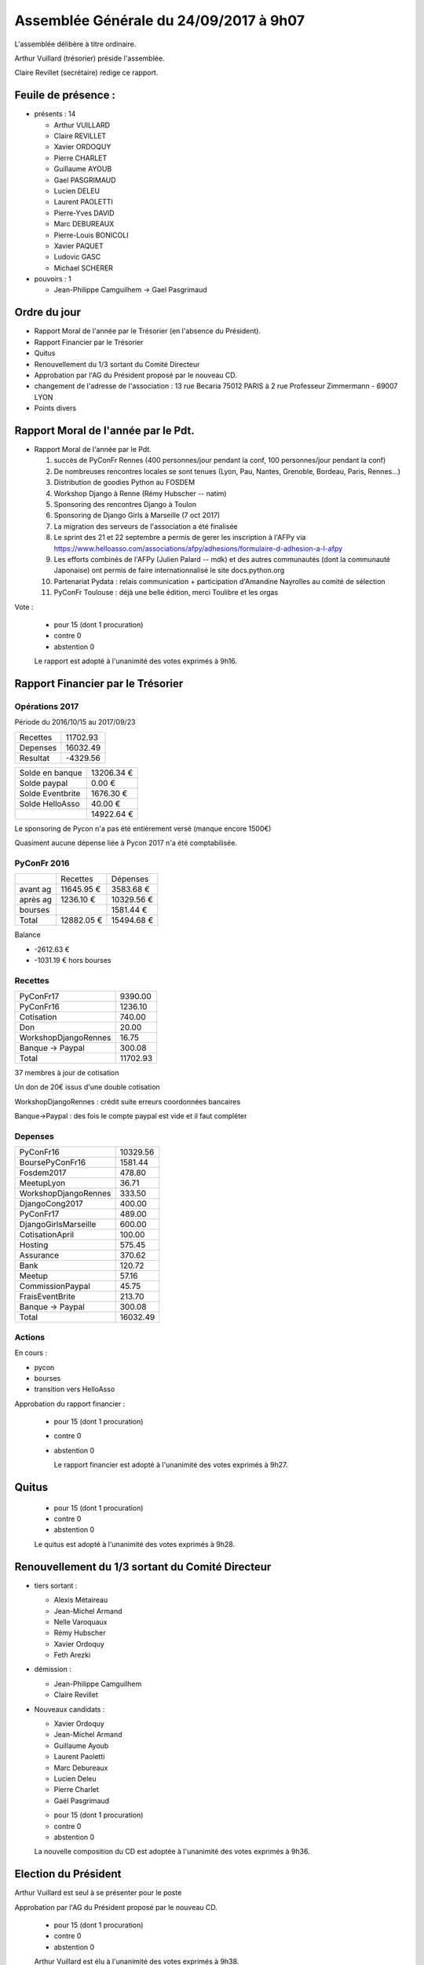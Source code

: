 =======================================
Assemblée Générale du 24/09/2017 à 9h07
=======================================

L'assemblée délibère à titre ordinaire.

Arthur Vuillard (trésorier) préside l'assemblée.

Claire Revillet (secrétaire) redige ce rapport.

Feuile de présence :
====================

+ présents : 14

  - Arthur VUILLARD
  - Claire REVILLET
  - Xavier ORDOQUY
  - Pierre CHARLET
  - Guillaume AYOUB
  - Gael PASGRIMAUD
  - Lucien DELEU
  - Laurent PAOLETTI
  - Pierre-Yves DAVID
  - Marc DEBUREAUX
  - Pierre-Louis BONICOLI
  - Xavier PAQUET
  - Ludovic GASC
  - Michael SCHERER

+ pouvoirs : 1

  - Jean-Philippe Camguilhem -> Gael Pasgrimaud


Ordre du jour
=============

* Rapport Moral de l'année par le Trésorier (en l'absence du Président).
* Rapport Financier par le Trésorier
* Quitus
* Renouvellement du 1/3 sortant du Comité Directeur
* Approbation par l'AG du Président proposé par le nouveau CD.
* changement de l'adresse de l'association :
  13 rue Becaria 75012 PARIS à 2 rue Professeur Zimmermann - 69007 LYON
* Points divers


Rapport Moral de l'année par le Pdt.
====================================

+ Rapport Moral de l'année par le Pdt.

  1. succès de PyConFr Rennes (400 personnes/jour pendant la conf, 100 personnes/jour pendant la conf)
  2. De nombreuses rencontres locales se sont tenues (Lyon, Pau, Nantes, Grenoble, Bordeau, Paris, Rennes...)
  3. Distribution de goodies Python au FOSDEM
  4. Workshop Django à Renne (Rémy Hubscher -- natim)
  5. Sponsoring des rencontres Django à Toulon
  6. Sponsoring de Django Girls à Marseille (7 oct 2017)
  7. La migration des serveurs de l'association a été finalisée
  8. Le sprint des 21 et 22 septembre a permis de gerer les inscription à l'AFPy via https://www.helloasso.com/associations/afpy/adhesions/formulaire-d-adhesion-a-l-afpy
  9. Les efforts combinés de l'AFPy (Julien Palard -- mdk) et des autres communautés (dont la communauté Japonaise) ont permis de faire internationnalisé le site docs.python.org
  10. Partenariat Pydata : relais communication + participation d'Amandine Nayrolles au comité de sélection
  11. PyConFr Toulouse : déjà une belle édition, merci Toulibre et les orgas

Vote :

  + pour      15 (dont 1 procuration)
  + contre  0
  + abstention  0

  Le rapport est adopté à l'unanimité des votes exprimés à 9h16.

Rapport Financier par le Trésorier
==================================

Opérations 2017
---------------

Période du 2016/10/15 au 2017/09/23

+---------------------+------------+
| Recettes            |   11702.93 |
+---------------------+------------+
| Depenses            |   16032.49 |
+---------------------+------------+
| Resultat            |   -4329.56 |
+---------------------+------------+

+------------------+------------+
| Solde en banque  | 13206.34 € |
+------------------+------------+
| Solde paypal     |     0.00 € |
+------------------+------------+
| Solde Eventbrite |  1676.30 € |
+------------------+------------+
| Solde HelloAsso  |    40.00 € |
+------------------+------------+
|                  | 14922.64 € |
+------------------+------------+

Le sponsoring de Pycon n'a pas été entièrement versé (manque encore 1500€)

Quasiment aucune dépense liée à Pycon 2017 n'a été comptabilisée.

PyConFr 2016
------------

+----------+------------+------------+
|          | Recettes   | Dépenses   |
+----------+------------+------------+
| avant ag | 11645.95 € |  3583.68 € |
+----------+------------+------------+
| après ag |  1236.10 € | 10329.56 € |
+----------+------------+------------+
| bourses  |            |  1581.44 € |
+----------+------------+------------+
| Total    | 12882.05 € | 15494.68 € | 
+----------+------------+------------+

Balance

- -2612.63 € 
- -1031.19 € hors bourses

Recettes
--------

+---------------------+------------+
| PyConFr17           |    9390.00 |
+---------------------+------------+
| PyConFr16           |    1236.10 |
+---------------------+------------+
| Cotisation          |     740.00 |
+---------------------+------------+
| Don                 |      20.00 |
+---------------------+------------+
| WorkshopDjangoRennes|      16.75 |
+---------------------+------------+
| Banque -> Paypal    |     300.08 |
+---------------------+------------+
| Total               |   11702.93 |
+---------------------+------------+

37 membres à jour de cotisation

Un don de 20€ issus d'une double cotisation

WorkshopDjangoRennes : crédit suite erreurs coordonnées bancaires

Banque->Paypal : des fois le compte paypal est vide et il faut compléter

Depenses
--------

+---------------------+------------+
| PyConFr16           |   10329.56 |
+---------------------+------------+
| BoursePyConFr16     |    1581.44 |
+---------------------+------------+
| Fosdem2017          |     478.80 |
+---------------------+------------+
| MeetupLyon          |      36.71 |
+---------------------+------------+
| WorkshopDjangoRennes|     333.50 |
+---------------------+------------+
| DjangoCong2017      |     400.00 |
+---------------------+------------+
| PyConFr17           |     489.00 |
+---------------------+------------+
| DjangoGirlsMarseille|     600.00 |
+---------------------+------------+
| CotisationApril     |     100.00 |
+---------------------+------------+
| Hosting             |     575.45 |
+---------------------+------------+
| Assurance           |     370.62 |
+---------------------+------------+
| Bank                |     120.72 |
+---------------------+------------+
| Meetup              |      57.16 |
+---------------------+------------+
| CommissionPaypal    |      45.75 |
+---------------------+------------+
| FraisEventBrite     |     213.70 |
+---------------------+------------+
| Banque -> Paypal    |     300.08 |
+---------------------+------------+
| Total               |   16032.49 |
+---------------------+------------+

Actions
-------

En cours :

- pycon
- bourses
- transition vers HelloAsso

Approbation du rapport financier :

  + pour  15 (dont 1 procuration)
  + contre  0
  + abstention 0

    Le rapport financier est adopté à l'unanimité des votes exprimés à 9h27.

Quitus
======

  + pour  15 (dont 1 procuration)
  + contre  0
  + abstention  0

  Le quitus est adopté à l'unanimité des votes exprimés à 9h28.

Renouvellement du 1/3 sortant du Comité Directeur
=================================================

+ tiers sortant :

  - Alexis Métaireau
  - Jean-Michel Armand
  - Nelle Varoquaux
  - Rémy Hubscher
  - Xavier Ordoquy
  - Feth Arezki

+ démission :

  - Jean-Philippe Camguilhem
  - Claire Revillet

+ Nouveaux candidats :

  - Xavier Ordoquy
  - Jean-Michel Armand
  - Guillaume Ayoub
  - Laurent Paoletti
  - Marc Debureaux
  - Lucien Deleu
  - Pierre Charlet
  - Gaël Pasgrimaud

  + pour  15 (dont 1 procuration)
  + contre  0
  + abstention  0

  La nouvelle composition du CD est adoptée à l'unanimité des votes exprimés à 9h36.

Election du Président
=====================

Arthur Vuillard est seul à se présenter pour le poste

Approbation par l'AG du Président proposé par le nouveau CD.

  + pour  15 (dont 1 procuration)
  + contre 0
  + abstention 0

  Arthur Vuillard est élu à l'unanimité des votes exprimés à 9h38.

Le Comité Directeur propose, comme l'autorisent les statuts, que le Bureau soit
composé d'un Président, d'un Secrétaire et d'un Trésorier.

Xavier Ordoquy est seul à se présenter pour le poste de Secrétaire.

Approbation par le CD du Secrétaire.

  + pour  12
  + contre 0
  + abstention 0

  Xavier Ordoquy est élu à l'unanimité des votes exprimés à 9h40.

Guillaume Ayoub est seul à se présenter pour le poste de Trésorier.

Approbation par le CD du Trésorier.

  + pour  12
  + contre 0
  + abstention 0

  Guillaume Ayoub est élu à l'unanimité des votes exprimés à 9h41.

Changement de l'adresse du siège social de l'association
========================================================

Nous proposons de modifier l'adresse du siège social de l'association.

L'association est actuellement domiciée au

  13 rue Becaria
  75012 PARIS
  
Nous proposons de la domicilier au

  2 rue Professeur Zimmermann
  69007 LYON
  
Cette disposition remplacera l'article 1 des statuts de l'association

  L'association dite « Association Francophone Python (AFPY) », fondée le 11 décembre 2004 sous le régime de la loi du 1er juillet 1901 a pour but la vulgarisation auprès d'un public francophone du langage de programmation Python et de ses applications.
  
  Sa durée est illimitée.
  
  Le siège social est fixé au 13, rue Beccaria 75012 Paris et peut être transféré dans un autre lieu par délibération de l'Assemblée Générale.
  
par

  L'association dite « Association Francophone Python (AFPY) », fondée le 11 décembre 2004 sous le régime de la loi du 1er juillet 1901 a pour but la vulgarisation auprès d'un public francophone du langage de programmation Python et de ses applications.

  Sa durée est illimitée.

  Le siège social est fixé au 2, rue Professeur Zimmermann 69007 Lyon et peut être transféré dans un autre lieu par délibération de l'Assemblée Générale.

L'assemblée générale procède au vote :

  + pour  15 (dont 1 procuration)
  + contre  0
  + abstention

  La mesure est approuvée à l'unanimité des votes exprimés à 09h42.

Changement de l'adresse de gestion de l'association
===================================================

Nous proposons de modifier l'adresse de gestion de l'association, comme pour le siège social, du 13 rue Becaria 75012 PARIS au 2 rue Professeur Zimmermann - 69007 LYON.

  + pour  15 (dont 1 procuration)
  + contre 0
  + abstention 0

  La mesure est approuvée à l'unanimité des votes exprimés à 09h43.

Points divers
=============

- quid de l'évolution des statuts : c'est un sujet sur lequel on va pouvoir
  travailler à nouveau maintenant.
- Pb avec HelloAsso : les cartes de débit Belges ne passent pas dessus :
  y a-t-il une autre solution pour cotiser à l'association ?
  (les chèques n'existent plus en Belgique non plus...). Il doit être possible
  de payer pour quelqu'un (pas besoin que la carte porte le nom de l'adhérent)
- un membre AFPy n'a pas automatiquement de compte HelloAsso, il faut en créer un.
- La refonte du site web est en cours (en bonne voie), il devrait être en
  ligne rapidement, avec des actualités plus à jours.
- Où sera PyconFr l'an prochain ? Lille se propose, Bruxelles se propose d'aider.
  Pas besoin de cahier des charges poussé pour candidater (3 amphis).
- Le nova-ideo de l'an dernier est toujours actif

Fin de la séance : 9h54
